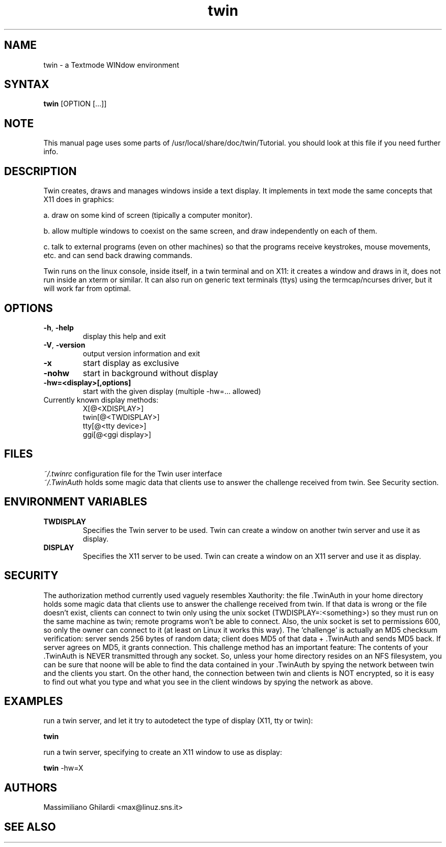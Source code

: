 .TH "twin" "1" "0.4.3" "" ""
.SH "NAME"
twin \- a Textmode WINdow environment
.SH "SYNTAX"
.B twin
[OPTION [...]]
.SH "NOTE"
This manual page uses some parts of /usr/local/share/doc/twin/Tutorial.
you should look at this file if you need further info.
.SH "DESCRIPTION"
Twin creates, draws and manages windows inside a text display.
It implements in text mode the same concepts that X11 does in graphics:
.PP
a. draw on some kind of screen (tipically a computer monitor).
.PP
b. allow multiple windows to coexist on the same screen, and draw independently on each of them.
.PP
c. talk to external programs (even on other machines) so that the programs receive keystrokes, mouse movements, etc. and can send back drawing commands.
.PP
Twin runs on the linux console, inside itself, in a twin terminal and on X11: it creates a window and draws in it, does not run inside an xterm or similar. It can also run on generic text terminals (ttys) using the termcap/ncurses driver, but it will work far from optimal.
.SH "OPTIONS"
.TP 
\fB\-h\fR, \fB\-help\fR
display this help and exit
.TP 
\fB\-V\fR, \fB\-version\fR
output version information and exit
.TP 
\fB\-x\fR
start display as exclusive
.TP 
\fB\-nohw\fR
start in background without display
.TP 
\fB\-hw=<display>[,options]\fR
start with the given display (multiple \-hw=... allowed)
.TP 
Currently known display methods:
 X[@<XDISPLAY>]
 twin[@<TWDISPLAY>]
 tty[@<tty device>]
 ggi[@<ggi display>]
.SH "FILES"
\fI~/.twinrc\fP configuration file for the Twin user interface 
.br .br 
\fI~/.TwinAuth\fP holds some magic data that clients use to answer the challenge received from twin. See Security section.
.SH "ENVIRONMENT VARIABLES"
.TP 
\fBTWDISPLAY\fP
Specifies the Twin server to be used.
Twin can create a window on another twin server and use it as display.
.TP 
\fBDISPLAY\fP
Specifies the X11 server to be used.
Twin can create a window on an X11 server and use it as display.
.SH "SECURITY"
The authorization method currently used vaguely resembles Xauthority:
the file .TwinAuth in your home directory holds some magic data that clients use to answer the challenge received from twin.
If that data is wrong or the file doesn't exist, clients can connect to twin only using the unix socket (TWDISPLAY=:<something>)
so they must run on the same machine as twin; remote programs won't be able to connect.
Also, the unix socket is set to permissions 600, so only the owner can connect to it (at least on Linux it works this way).
The `challenge' is actually an MD5 checksum verification: server sends 256 bytes of random data; client does MD5 of that data
+ .TwinAuth and sends MD5 back. If server agrees on MD5, it grants connection. This challenge method has an important feature:
The contents of your .TwinAuth is NEVER transmitted through any socket. So, unless your home directory resides on an NFS filesystem,
you can be sure that noone will be able to find the data contained in your .TwinAuth by spying the network between twin
and the clients you start. On the other hand, the connection between twin and clients is NOT encrypted,
so it is easy to find out what you type and what you see in the client windows by spying the network as above.
.SH "EXAMPLES"
run a twin server, and let it try to autodetect the type of display (X11, tty or twin):
.LP 
.B twin
.PP
run a twin server, specifying to create an X11 window to use as display:
.LP
.B twin
\-hw=X
.SH "AUTHORS"
Massimiliano Ghilardi <max@linuz.sns.it>
.SH "SEE ALSO"

